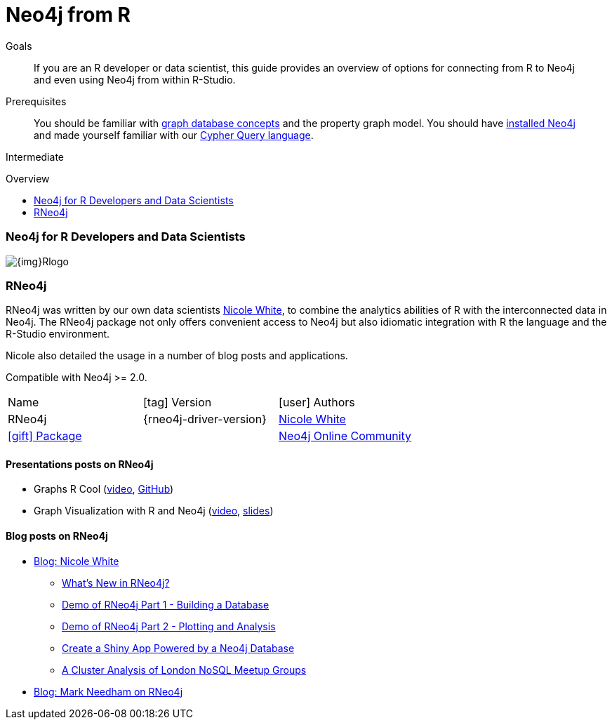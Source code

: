 = Neo4j from R
:slug: r
:level: Intermediate
:toc:
:toc-placement!:
:toc-title: Overview
:toclevels: 2
:section: Develop with Neo4j
:section-link: language-guides

.Goals
[abstract]
If you are an R developer or data scientist, this guide provides an overview of options for connecting from R to Neo4j and even using Neo4j from within R-Studio.

.Prerequisites
[abstract]
You should be familiar with link:/developer/get-started/graph-database[graph database concepts] and the property graph model.
You should have link:/download[installed Neo4j^] and made yourself familiar with our link:/developer/cypher[Cypher Query language].

[role=expertise]
{level}

toc::[]

=== Neo4j for R Developers and Data Scientists

image::{img}Rlogo.jpg[float=right]

=== RNeo4j

RNeo4j was written by our own data scientists https://twitter.com/_nicolemargaret[Nicole White^], to combine the analytics abilities of R with the interconnected data in Neo4j.
The RNeo4j package not only offers convenient access to Neo4j but also idiomatic integration with R the language and the R-Studio environment.

Nicole also detailed the usage in a number of blog posts and applications.

Compatible with Neo4j >= 2.0.

[cols="3*"]
|===
| Name 
| icon:tag[] Version 
| icon:user[] Authors

| RNeo4j
| {rneo4j-driver-version}
| https://twitter.com/_nicolemargaret[Nicole White^]

| http://www.rdocumentation.org/packages/RNeo4j[icon:gift[] Package]
|
| https://community.neo4j.com[Neo4j Online Community^]

| http://nicolewhite.github.io/RNeo4j/[icon:book[] Docs]
| http://github.com/nicolewhite/Rneo4j[icon:github[] Source]
|===

==== Presentations posts on RNeo4j

* Graphs R Cool (http://watch.neo4j.org/video/105896138[video^], https://github.com/nicolewhite/graphs_r_cool[GitHub^])
* Graph Visualization with R and Neo4j (https://youtu.be/5u4eT1OgB88[video^], http://nicolewhite.github.io/neo4j-presentations/RNeo4j/Visualizations/Visualizations.html[slides^])


==== Blog posts on RNeo4j

* http://nicolewhite.github.io/[Blog: Nicole White^]
** http://nicolewhite.github.io/2014/12/17/whats-new-rneo4j.html[What's New in RNeo4j?^]
** http://nicolewhite.github.io/2014/05/30/demo-of-rneo4j-part1.html[Demo of RNeo4j Part 1 - Building a Database^]
** http://nicolewhite.github.io/2014/05/30/demo-of-rneo4j-part2.html[Demo of RNeo4j Part 2 - Plotting and Analysis^]
** http://nicolewhite.github.io/2014/06/30/create-shiny-app-neo4j-graphene.html[Create a Shiny App Powered by a Neo4j Database^]
** http://nicolewhite.github.io/2014/07/19/meetup-cluster-analysis.html[A Cluster Analysis of London NoSQL Meetup Groups^]
* http://www.markhneedham.com/blog/?s=rneo4j[Blog: Mark Needham on RNeo4j^]
